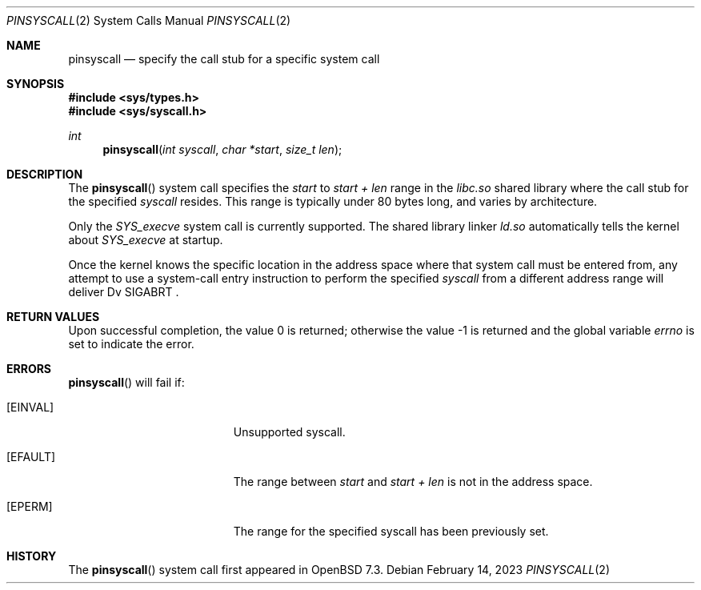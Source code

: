 .\" $OpenBSD$
.\"
.\" Copyright (c) 2023 Theo de Raadt <deraadt@openbsd.org>
.\"
.\" Permission to use, copy, modify, and distribute this software for any
.\" purpose with or without fee is hereby granted, provided that the above
.\" copyright notice and this permission notice appear in all copies.
.\"
.\" THE SOFTWARE IS PROVIDED "AS IS" AND THE AUTHOR DISCLAIMS ALL WARRANTIES
.\" WITH REGARD TO THIS SOFTWARE INCLUDING ALL IMPLIED WARRANTIES OF
.\" MERCHANTABILITY AND FITNESS. IN NO EVENT SHALL THE AUTHOR BE LIABLE FOR
.\" ANY SPECIAL, DIRECT, INDIRECT, OR CONSEQUENTIAL DAMAGES OR ANY DAMAGES
.\" WHATSOEVER RESULTING FROM LOSS OF USE, DATA OR PROFITS, WHETHER IN AN
.\" ACTION OF CONTRACT, NEGLIGENCE OR OTHER TORTIOUS ACTION, ARISING OUT OF
.\" OR IN CONNECTION WITH THE USE OR PERFORMANCE OF THIS SOFTWARE.
.\"
.Dd $Mdocdate: February 14 2023 $
.Dt PINSYSCALL 2
.Os
.Sh NAME
.Nm pinsyscall
.Nd specify the call stub for a specific system call
.Sh SYNOPSIS
.In sys/types.h
.In sys/syscall.h
.Ft int
.Fn pinsyscall "int syscall" "char *start" "size_t len"
.Sh DESCRIPTION
The
.Fn pinsyscall
system call specifies the
.Va start
to
.Va start + len
range in the
.Pa libc.so
shared library where the call stub for the
specified
.Va syscall
resides.
This range is typically under 80 bytes long, and varies by architecture.
.Pp
Only the
.Va SYS_execve
system call is currently supported.
The shared library linker
.Pa ld.so
automatically tells the kernel about
.Va SYS_execve
at startup.
.Pp
Once the kernel knows the specific location in the address space where
that system call must be entered from, any attempt to use a system-call
entry instruction to perform the specified
.Va syscall
from a different address range will deliver
Dv SIGABRT .
.Sh RETURN VALUES
.Rv -std
.Sh ERRORS
.Fn pinsyscall
will fail if:
.Bl -tag -width Er
.It Bq Er EINVAL
Unsupported syscall.
.It Bq Er EFAULT
The range between
.Va start
and
.Va start + len
is not in the address space.
.It Bq Er EPERM
The range for the specified syscall has been previously set.
.El
.Sh HISTORY
The
.Fn pinsyscall
system call first appeared in
.Ox 7.3 .
